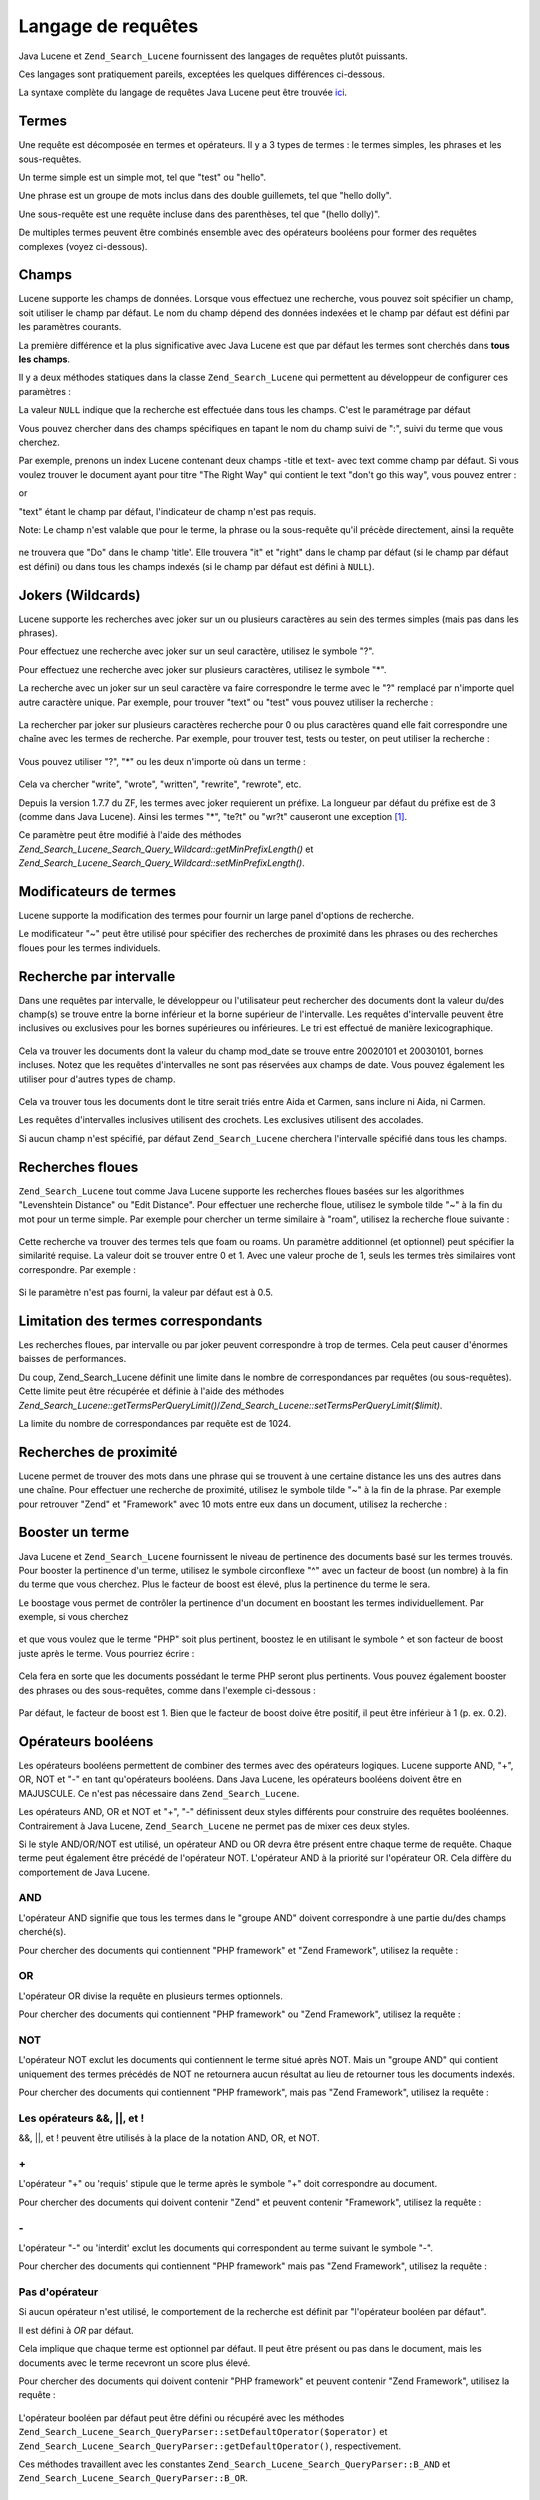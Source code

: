 .. _zend.search.lucene.query-language:

Langage de requêtes
===================

Java Lucene et ``Zend_Search_Lucene`` fournissent des langages de requêtes plutôt puissants.

Ces langages sont pratiquement pareils, exceptées les quelques différences ci-dessous.

La syntaxe complète du langage de requêtes Java Lucene peut être trouvée `ici`_.

.. _zend.search.lucene.query-language.terms:

Termes
------

Une requête est décomposée en termes et opérateurs. Il y a 3 types de termes : le termes simples, les phrases
et les sous-requêtes.

Un terme simple est un simple mot, tel que "test" ou "hello".

Une phrase est un groupe de mots inclus dans des double guillemets, tel que "hello dolly".

Une sous-requête est une requête incluse dans des parenthèses, tel que "(hello dolly)".

De multiples termes peuvent être combinés ensemble avec des opérateurs booléens pour former des requêtes
complexes (voyez ci-dessous).

.. _zend.search.lucene.query-language.fields:

Champs
------

Lucene supporte les champs de données. Lorsque vous effectuez une recherche, vous pouvez soit spécifier un champ,
soit utiliser le champ par défaut. Le nom du champ dépend des données indexées et le champ par défaut est
défini par les paramètres courants.

La première différence et la plus significative avec Java Lucene est que par défaut les termes sont cherchés
dans **tous les champs**.

Il y a deux méthodes statiques dans la classe ``Zend_Search_Lucene`` qui permettent au développeur de configurer
ces paramètres :

.. code-block:: php
   :linenos:

   $defaultSearchField = Zend_Search_Lucene::getDefaultSearchField();
   ...
   Zend_Search_Lucene::setDefaultSearchField('contents');

La valeur ``NULL`` indique que la recherche est effectuée dans tous les champs. C'est le paramétrage par défaut

Vous pouvez chercher dans des champs spécifiques en tapant le nom du champ suivi de ":", suivi du terme que vous
cherchez.

Par exemple, prenons un index Lucene contenant deux champs -title et text- avec text comme champ par défaut. Si
vous voulez trouver le document ayant pour titre "The Right Way" qui contient le text "don't go this way", vous
pouvez entrer :

.. code-block:: text
   :linenos:

   title:"The Right Way" AND text:go

or

.. code-block:: text
   :linenos:

   title:"Do it right" AND go

"text" étant le champ par défaut, l'indicateur de champ n'est pas requis.

Note: Le champ n'est valable que pour le terme, la phrase ou la sous-requête qu'il précède directement, ainsi la
requête

   .. code-block:: text
      :linenos:

      title:Do it right

ne trouvera que "Do" dans le champ 'title'. Elle trouvera "it" et "right" dans le champ par défaut (si le champ
par défaut est défini) ou dans tous les champs indexés (si le champ par défaut est défini à ``NULL``).

.. _zend.search.lucene.query-language.wildcard:

Jokers (Wildcards)
------------------

Lucene supporte les recherches avec joker sur un ou plusieurs caractères au sein des termes simples (mais pas dans
les phrases).

Pour effectuez une recherche avec joker sur un seul caractère, utilisez le symbole "?".

Pour effectuez une recherche avec joker sur plusieurs caractères, utilisez le symbole "\*".

La recherche avec un joker sur un seul caractère va faire correspondre le terme avec le "?" remplacé par
n'importe quel autre caractère unique. Par exemple, pour trouver "text" ou "test" vous pouvez utiliser la
recherche :

   .. code-block:: text
      :linenos:

      te?t



La rechercher par joker sur plusieurs caractères recherche pour 0 ou plus caractères quand elle fait correspondre
une chaîne avec les termes de recherche. Par exemple, pour trouver test, tests ou tester, on peut utiliser la
recherche :

   .. code-block:: text
      :linenos:

      test*



Vous pouvez utiliser "?", "\*" ou les deux n'importe où dans un terme :

   .. code-block:: text
      :linenos:

      *wr?t*

Cela va chercher "write", "wrote", "written", "rewrite", "rewrote", etc.

Depuis la version 1.7.7 du ZF, les termes avec joker requierent un préfixe. La longueur par défaut du préfixe
est de 3 (comme dans Java Lucene). Ainsi les termes "\*", "te?t" ou "wr?t" causeront une exception [#]_.

Ce paramètre peut être modifié à l'aide des méthodes
*Zend_Search_Lucene_Search_Query_Wildcard::getMinPrefixLength()* et
*Zend_Search_Lucene_Search_Query_Wildcard::setMinPrefixLength()*.

.. _zend.search.lucene.query-language.modifiers:

Modificateurs de termes
-----------------------

Lucene supporte la modification des termes pour fournir un large panel d'options de recherche.

Le modificateur "~" peut être utilisé pour spécifier des recherches de proximité dans les phrases ou des
recherches floues pour les termes individuels.

.. _zend.search.lucene.query-language.range:

Recherche par intervalle
------------------------

Dans une requêtes par intervalle, le développeur ou l'utilisateur peut rechercher des documents dont la valeur
du/des champ(s) se trouve entre la borne inférieur et la borne supérieur de l'intervalle. Les requêtes
d'intervalle peuvent être inclusives ou exclusives pour les bornes supérieures ou inférieures. Le tri est
effectué de manière lexicographique.

   .. code-block:: text
      :linenos:

      mod_date:[20020101 TO 20030101]

Cela va trouver les documents dont la valeur du champ mod_date se trouve entre 20020101 et 20030101, bornes
incluses. Notez que les requêtes d'intervalles ne sont pas réservées aux champs de date. Vous pouvez également
les utiliser pour d'autres types de champ.

   .. code-block:: text
      :linenos:

      title:{Aida TO Carmen}

Cela va trouver tous les documents dont le titre serait triés entre Aida et Carmen, sans inclure ni Aida, ni
Carmen.

Les requêtes d'intervalles inclusives utilisent des crochets. Les exclusives utilisent des accolades.

Si aucun champ n'est spécifié, par défaut ``Zend_Search_Lucene`` cherchera l'intervalle spécifié dans tous les
champs.

   .. code-block:: text
      :linenos:

      {Aida TO Carmen}



.. _zend.search.lucene.query-language.fuzzy:

Recherches floues
-----------------

``Zend_Search_Lucene`` tout comme Java Lucene supporte les recherches floues basées sur les algorithmes
"Levenshtein Distance" ou "Edit Distance". Pour effectuer une recherche floue, utilisez le symbole tilde "~" à la
fin du mot pour un terme simple. Par exemple pour chercher un terme similaire à "roam", utilisez la recherche
floue suivante :

   .. code-block:: text
      :linenos:

      roam~

Cette recherche va trouver des termes tels que foam ou roams. Un paramètre additionnel (et optionnel) peut
spécifier la similarité requise. La valeur doit se trouver entre 0 et 1. Avec une valeur proche de 1, seuls les
termes très similaires vont correspondre. Par exemple :

   .. code-block:: text
      :linenos:

      roam~0.8

Si le paramètre n'est pas fourni, la valeur par défaut est à 0.5.

.. _zend.search.lucene.query-language.matched-terms-limitations:

Limitation des termes correspondants
------------------------------------

Les recherches floues, par intervalle ou par joker peuvent correspondre à trop de termes. Cela peut causer
d'énormes baisses de performances.

Du coup, Zend_Search_Lucene définit une limite dans le nombre de correspondances par requêtes (ou
sous-requêtes). Cette limite peut être récupérée et définie à l'aide des méthodes
*Zend_Search_Lucene::getTermsPerQueryLimit()*/*Zend_Search_Lucene::setTermsPerQueryLimit($limit)*.

La limite du nombre de correspondances par requête est de 1024.

.. _zend.search.lucene.query-language.proximity-search:

Recherches de proximité
-----------------------

Lucene permet de trouver des mots dans une phrase qui se trouvent à une certaine distance les uns des autres dans
une chaîne. Pour effectuer une recherche de proximité, utilisez le symbole tilde "~" à la fin de la phrase. Par
exemple pour retrouver "Zend" et "Framework" avec 10 mots entre eux dans un document, utilisez la recherche :

   .. code-block:: text
      :linenos:

      "Zend Framework"~10



.. _zend.search.lucene.query-language.boosting:

Booster un terme
----------------

Java Lucene et ``Zend_Search_Lucene`` fournissent le niveau de pertinence des documents basé sur les termes
trouvés. Pour booster la pertinence d'un terme, utilisez le symbole circonflexe "^" avec un facteur de boost (un
nombre) à la fin du terme que vous cherchez. Plus le facteur de boost est élevé, plus la pertinence du terme le
sera.

Le boostage vous permet de contrôler la pertinence d'un document en boostant les termes individuellement. Par
exemple, si vous cherchez

   .. code-block:: text
      :linenos:

      PHP framework

et que vous voulez que le terme "PHP" soit plus pertinent, boostez le en utilisant le symbole ^ et son facteur de
boost juste après le terme. Vous pourriez écrire :

   .. code-block:: text
      :linenos:

      PHP^4 framework

Cela fera en sorte que les documents possédant le terme PHP seront plus pertinents. Vous pouvez également booster
des phrases ou des sous-requêtes, comme dans l'exemple ci-dessous :

   .. code-block:: text
      :linenos:

      "PHP framework"^4 "Zend Framework"

Par défaut, le facteur de boost est 1. Bien que le facteur de boost doive être positif, il peut être inférieur
à 1 (p. ex. 0.2).

.. _zend.search.lucene.query-language.boolean:

Opérateurs booléens
-------------------

Les opérateurs booléens permettent de combiner des termes avec des opérateurs logiques. Lucene supporte AND,
"+", OR, NOT et "-" en tant qu'opérateurs booléens. Dans Java Lucene, les opérateurs booléens doivent être en
MAJUSCULE. Ce n'est pas nécessaire dans ``Zend_Search_Lucene``.

Les opérateurs AND, OR et NOT et "+", "-" définissent deux styles différents pour construire des requêtes
booléennes. Contrairement à Java Lucene, ``Zend_Search_Lucene`` ne permet pas de mixer ces deux styles.

Si le style AND/OR/NOT est utilisé, un opérateur AND ou OR devra être présent entre chaque terme de requête.
Chaque terme peut également être précédé de l'opérateur NOT. L'opérateur AND à la priorité sur
l'opérateur OR. Cela diffère du comportement de Java Lucene.

.. _zend.search.lucene.query-language.boolean.and:

AND
^^^

L'opérateur AND signifie que tous les termes dans le "groupe AND" doivent correspondre à une partie du/des champs
cherché(s).

Pour chercher des documents qui contiennent "PHP framework" et "Zend Framework", utilisez la requête :

   .. code-block:: text
      :linenos:

      "PHP framework" AND "Zend Framework"



.. _zend.search.lucene.query-language.boolean.or:

OR
^^

L'opérateur OR divise la requête en plusieurs termes optionnels.

Pour chercher des documents qui contiennent "PHP framework" ou "Zend Framework", utilisez la requête :

   .. code-block:: text
      :linenos:

      "PHP framework" OR "Zend Framework"



.. _zend.search.lucene.query-language.boolean.not:

NOT
^^^

L'opérateur NOT exclut les documents qui contiennent le terme situé après NOT. Mais un "groupe AND" qui contient
uniquement des termes précédés de NOT ne retournera aucun résultat au lieu de retourner tous les documents
indexés.

Pour chercher des documents qui contiennent "PHP framework", mais pas "Zend Framework", utilisez la requête :

   .. code-block:: text
      :linenos:

      "PHP framework" AND NOT "Zend Framework"



.. _zend.search.lucene.query-language.boolean.other-form:

Les opérateurs &&, \||, et !
^^^^^^^^^^^^^^^^^^^^^^^^^^^^

&&, \||, et ! peuvent être utilisés à la place de la notation AND, OR, et NOT.

.. _zend.search.lucene.query-language.boolean.plus:

\+
^^

L'opérateur "+" ou 'requis' stipule que le terme après le symbole "+" doit correspondre au document.

Pour chercher des documents qui doivent contenir "Zend" et peuvent contenir "Framework", utilisez la requête :

   .. code-block:: text
      :linenos:

      +Zend Framework



.. _zend.search.lucene.query-language.boolean.minus:

\-
^^

L'opérateur "-" ou 'interdit' exclut les documents qui correspondent au terme suivant le symbole "-".

Pour chercher des documents qui contiennent "PHP framework" mais pas "Zend Framework", utilisez la requête :

   .. code-block:: text
      :linenos:

      "PHP framework" -"Zend Framework"



.. _zend.search.lucene.query-language.boolean.no-operator:

Pas d'opérateur
^^^^^^^^^^^^^^^

Si aucun opérateur n'est utilisé, le comportement de la recherche est définit par "l'opérateur booléen par
défaut".

Il est défini à *OR* par défaut.

Cela implique que chaque terme est optionnel par défaut. Il peut être présent ou pas dans le document, mais les
documents avec le terme recevront un score plus élevé.

Pour chercher des documents qui doivent contenir "PHP framework" et peuvent contenir "Zend Framework", utilisez la
requête :

   .. code-block:: text
      :linenos:

      +"PHP framework" "Zend Framework"



L'opérateur booléen par défaut peut être défini ou récupéré avec les méthodes
``Zend_Search_Lucene_Search_QueryParser::setDefaultOperator($operator)`` et
``Zend_Search_Lucene_Search_QueryParser::getDefaultOperator()``, respectivement.

Ces méthodes travaillent avec les constantes ``Zend_Search_Lucene_Search_QueryParser::B_AND`` et
``Zend_Search_Lucene_Search_QueryParser::B_OR``.

.. _zend.search.lucene.query-language.grouping:

Groupement
----------

Java Lucene et ``Zend_Search_Lucene`` supportent l'usage de parenthèses pour grouper des clauses et former des
sous-requêtes. Cela peut s'avérer utile si vous voulez contrôler la priorité des opérateurs logiques pour une
requête ou bien mixer différents styles de requête :

   .. code-block:: text
      :linenos:

      +(framework OR library) +php

``Zend_Search_Lucene`` supporte l'imbrication de requêtes à n'importe quel niveau.

.. _zend.search.lucene.query-language.field-grouping:

Groupement de champs
--------------------

Lucene supporte également l'usage des parenthèses pour grouper plusieurs clauses sur un simple champ.

Pour chercher un titre (champ 'title') qui contient le mot "return" ET la phrase "pink panther", utilisez la
requête :

   .. code-block:: text
      :linenos:

      title:(+return +"pink panther")



.. _zend.search.lucene.query-language.escaping:

Echappement des caractères spéciaux
-----------------------------------

Lucene supporte l'échappement des caractères spéciaux qui sont utilisés dans la syntaxe de requête. La liste
des caractères spéciaux est la suivante :

\+ - && \|| ! ( ) { } [ ] ^ " ~ * ? : \\

dans les termes simples, + et - sont automatiquement traités comme des caractères normaux.

Pour d'autres occurences de ces caractères, utilisez le \\ avant chaque caractère spécial si vous voulez
l'échapper. Par exemple, pour chercher (1+1):2, utilisez la requête :

   .. code-block:: text
      :linenos:

      \(1\+1\)\:2





.. _`ici`: http://lucene.apache.org/java/2_3_0/queryparsersyntax.html

.. [#] Veuillez noter qu'il ne s'agit pas d'une *Zend_Search_Lucene_Search_QueryParserException*, mais d'une
       *Zend_Search_Lucene_Exception*. Elle est levée pendant l'opération de réécriture de la requête
       (exécution).